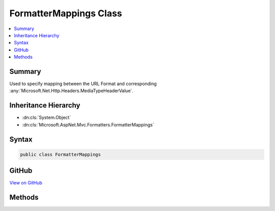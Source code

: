 

FormatterMappings Class
=======================



.. contents:: 
   :local:



Summary
-------

Used to specify mapping between the URL Format and corresponding :any:`Microsoft.Net.Http.Headers.MediaTypeHeaderValue`\.





Inheritance Hierarchy
---------------------


* :dn:cls:`System.Object`
* :dn:cls:`Microsoft.AspNet.Mvc.Formatters.FormatterMappings`








Syntax
------

.. code-block:: csharp

   public class FormatterMappings





GitHub
------

`View on GitHub <https://github.com/aspnet/apidocs/blob/master/aspnet/mvc/src/Microsoft.AspNet.Mvc.Core/Formatters/FormatterMappings.cs>`_





.. dn:class:: Microsoft.AspNet.Mvc.Formatters.FormatterMappings

Methods
-------

.. dn:class:: Microsoft.AspNet.Mvc.Formatters.FormatterMappings
    :noindex:
    :hidden:

    
    .. dn:method:: Microsoft.AspNet.Mvc.Formatters.FormatterMappings.ClearMediaTypeMappingForFormat(System.String)
    
        
    
        Clears the :any:`Microsoft.Net.Http.Headers.MediaTypeHeaderValue` mapping for the format.
    
        
        
        
        :param format: The format value.
        
        :type format: System.String
        :rtype: System.Boolean
        :return: <c>true</c> if the format is successfully found and cleared; otherwise, <c>false</c>.
    
        
        .. code-block:: csharp
    
           public bool ClearMediaTypeMappingForFormat(string format)
    
    .. dn:method:: Microsoft.AspNet.Mvc.Formatters.FormatterMappings.GetMediaTypeMappingForFormat(System.String)
    
        
    
        Gets :any:`Microsoft.Net.Http.Headers.MediaTypeHeaderValue` for the specified format.
    
        
        
        
        :param format: The format value.
        
        :type format: System.String
        :rtype: Microsoft.Net.Http.Headers.MediaTypeHeaderValue
        :return: The <see cref="T:Microsoft.Net.Http.Headers.MediaTypeHeaderValue" /> for input format.
    
        
        .. code-block:: csharp
    
           public MediaTypeHeaderValue GetMediaTypeMappingForFormat(string format)
    
    .. dn:method:: Microsoft.AspNet.Mvc.Formatters.FormatterMappings.SetMediaTypeMappingForFormat(System.String, Microsoft.Net.Http.Headers.MediaTypeHeaderValue)
    
        
    
        Sets mapping for the format to specified :any:`Microsoft.Net.Http.Headers.MediaTypeHeaderValue`\.
        If the format already exists, the :any:`Microsoft.Net.Http.Headers.MediaTypeHeaderValue` will be overwritten with the new value.
    
        
        
        
        :param format: The format value.
        
        :type format: System.String
        
        
        :param contentType: The  for the format value.
        
        :type contentType: Microsoft.Net.Http.Headers.MediaTypeHeaderValue
    
        
        .. code-block:: csharp
    
           public void SetMediaTypeMappingForFormat(string format, MediaTypeHeaderValue contentType)
    


